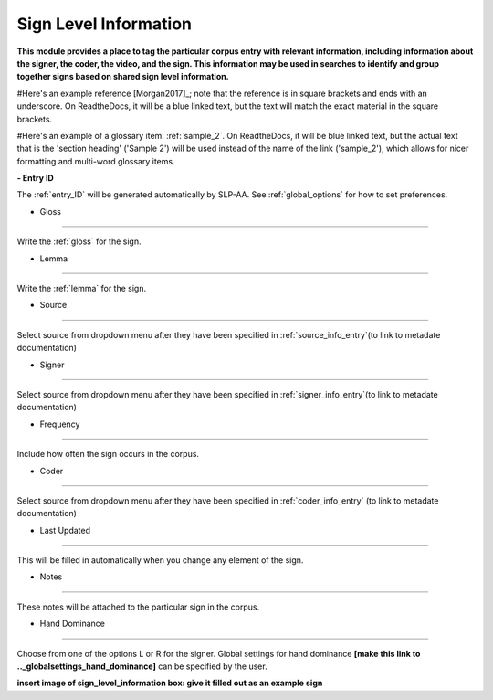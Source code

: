 .. _sign_level_info:


*********************
Sign Level Information
*********************

**This module provides a place to tag the particular corpus entry with relevant information, including information about the signer, the coder, the video, and the sign. This information may be used in searches to identify and group together signs based on shared sign level information.**

#Here's an example reference [Morgan2017]_; note that the reference is in square brackets and ends with an underscore. On ReadtheDocs, it will be a blue linked text, but the text will match the exact material in the square brackets.

#Here's an example of a glossary item: :ref:`sample_2`. On ReadtheDocs, it will be blue linked text, but the actual text that is the 'section heading' ('Sample 2') will be used instead of the name of the link ('sample_2'), which allows for nicer formatting and multi-word glossary items.


**- Entry ID**

The :ref:`entry_ID` will be generated automatically by SLP-AA. See :ref:`global_options` for how to set preferences.

- Gloss
~~~~~~~~~~~

Write the :ref:`gloss` for the sign. 

- Lemma
~~~~~~~~~~~

Write the :ref:`lemma` for the sign.

- Source
~~~~~~~~~~~

Select source from dropdown menu after they have been specified in :ref:`source_info_entry`(to link to metadate documentation)

- Signer
~~~~~~~~~~~

Select source from dropdown menu after they have been specified in :ref:`signer_info_entry`(to link to metadate documentation)


- Frequency
~~~~~~~~~~~

Include how often the sign occurs in the corpus.

- Coder
~~~~~~~~~~~

Select source from dropdown menu after they have been specified in :ref:`coder_info_entry` (to link to metadate documentation)

- Last Updated
~~~~~~~~~~~

This will be filled in automatically when you change any element of the sign.


- Notes
~~~~~~~~~~~


These notes will be attached to the particular sign in the corpus.

- Hand Dominance
~~~~~~~~~~~

Choose from one of the options L or R for the signer. Global settings for hand dominance **[make this link to .._globalsettings_hand_dominance]** can be specified by the user. 


**insert image of sign_level_information box: give it filled out as an example sign** 
